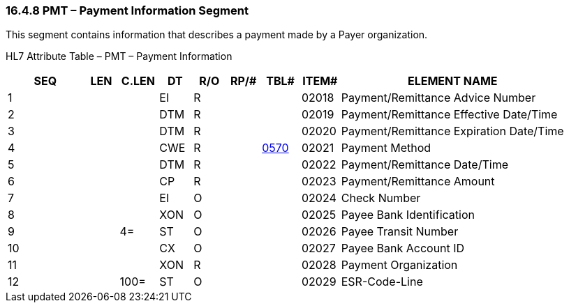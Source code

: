 === 16.4.8 PMT – Payment Information Segment 

This segment contains information that describes a payment made by a Payer organization.

HL7 Attribute Table – PMT – Payment Information

[width="100%",cols="14%,6%,7%,6%,6%,6%,7%,7%,41%",options="header",]
|===
|SEQ |LEN |C.LEN |DT |R/O |RP/# |TBL# |ITEM# |ELEMENT NAME
|1 | | |EI |R | | |02018 |Payment/Remittance Advice Number
|2 | | |DTM |R | | |02019 |Payment/Remittance Effective Date/Time
|3 | | |DTM |R | | |02020 |Payment/Remittance Expiration Date/Time
|4 | | |CWE |R | |file:///E:\V2\v2.9%20final%20Nov%20from%20Frank\V29_CH02C_Tables.docx#HL70570[0570] |02021 |Payment Method
|5 | | |DTM |R | | |02022 |Payment/Remittance Date/Time
|6 | | |CP |R | | |02023 |Payment/Remittance Amount
|7 | | |EI |O | | |02024 |Check Number
|8 | | |XON |O | | |02025 |Payee Bank Identification
|9 | |4= |ST |O | | |02026 |Payee Transit Number
|10 | | |CX |O | | |02027 |Payee Bank Account ID
|11 | | |XON |R | | |02028 |Payment Organization
|12 | |100= |ST |O | | |02029 |ESR-Code-Line
|===

